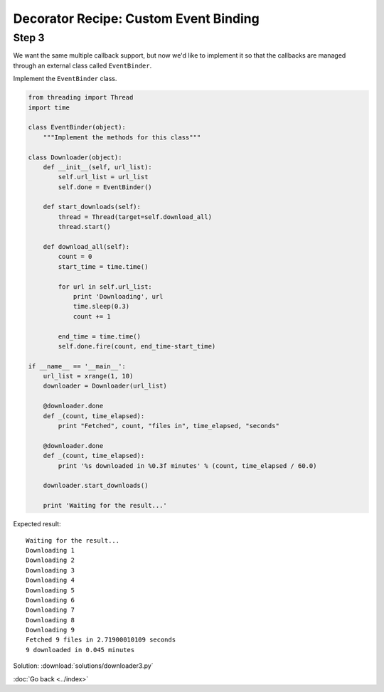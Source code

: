 Decorator Recipe: Custom Event Binding
======================================

Step 3
------
We want the same multiple callback support, but now we'd like to implement it so that the callbacks are managed through an external class called ``EventBinder``.

Implement the ``EventBinder`` class.

.. sourcecode:: python

    from threading import Thread
    import time

    class EventBinder(object):
        """Implement the methods for this class"""

    class Downloader(object):
        def __init__(self, url_list):
            self.url_list = url_list
            self.done = EventBinder()

        def start_downloads(self):
            thread = Thread(target=self.download_all)
            thread.start()

        def download_all(self):
            count = 0
            start_time = time.time()

            for url in self.url_list:
                print 'Downloading', url
                time.sleep(0.3)
                count += 1

            end_time = time.time()
            self.done.fire(count, end_time-start_time)

    if __name__ == '__main__':
        url_list = xrange(1, 10)
        downloader = Downloader(url_list)

        @downloader.done
        def _(count, time_elapsed):
            print "Fetched", count, "files in", time_elapsed, "seconds"

        @downloader.done
        def _(count, time_elapsed):
            print '%s downloaded in %0.3f minutes' % (count, time_elapsed / 60.0)

        downloader.start_downloads()

        print 'Waiting for the result...'



Expected result::

    Waiting for the result...
    Downloading 1
    Downloading 2
    Downloading 3
    Downloading 4
    Downloading 5
    Downloading 6
    Downloading 7
    Downloading 8
    Downloading 9
    Fetched 9 files in 2.71900010109 seconds
    9 downloaded in 0.045 minutes

Solution: :download:`solutions/downloader3.py`

.. hintlist::

  #. ``EventBinder`` needs an attribute ``callbacks`` of type ``list``.
  #. ``EventBinder`` will need to implement the ``__call__`` magic method.
  #. The ``__call__`` magic method will be the decorator.
  #. ``EventBinder``'s ``fire`` method is responsible for invoking all of the callbacks stored in ``self.callbacks``.

:doc:`Go back <../index>`

